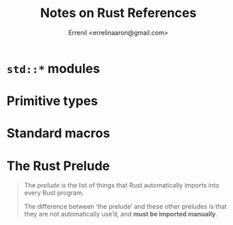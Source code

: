 #+title: Notes on Rust References
#+author: Errenil <errelinaaron@gmail.com>
* ~std::*~ modules
* Primitive types
* Standard macros
* The Rust Prelude
#+BEGIN_QUOTE
The /prelude/ is the list of things that Rust automatically imports into every Rust program.

The difference between ‘the prelude’ and these other preludes is that they are not automatically use’d, and *must be imported manually*.
#+END_QUOTE
